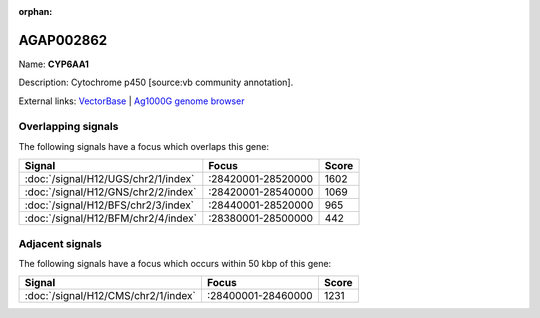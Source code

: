 :orphan:

AGAP002862
=============



Name: **CYP6AA1**

Description: Cytochrome p450 [source:vb community annotation].

External links:
`VectorBase <https://www.vectorbase.org/Anopheles_gambiae/Gene/Summary?g=AGAP002862>`_ |
`Ag1000G genome browser <https://www.malariagen.net/apps/ag1000g/phase1-AR3/index.html?genome_region=2R:28480576-28482637#genomebrowser>`_

Overlapping signals
-------------------

The following signals have a focus which overlaps this gene:



.. cssclass:: table-hover
.. csv-table::
    :widths: auto
    :header: Signal,Focus,Score

    :doc:`/signal/H12/UGS/chr2/1/index`,":28420001-28520000",1602
    :doc:`/signal/H12/GNS/chr2/2/index`,":28420001-28540000",1069
    :doc:`/signal/H12/BFS/chr2/3/index`,":28440001-28520000",965
    :doc:`/signal/H12/BFM/chr2/4/index`,":28380001-28500000",442
    



Adjacent signals
----------------

The following signals have a focus which occurs within 50 kbp of this gene:



.. cssclass:: table-hover
.. csv-table::
    :widths: auto
    :header: Signal,Focus,Score

    :doc:`/signal/H12/CMS/chr2/1/index`,":28400001-28460000",1231
    


